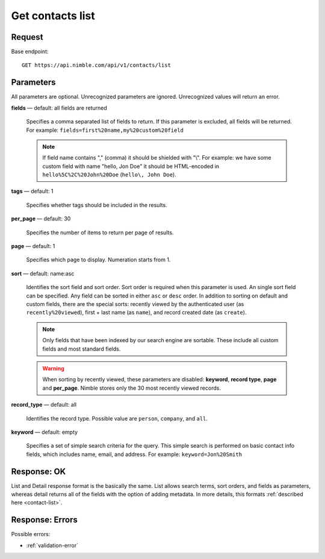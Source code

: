 =================
Get contacts list
=================

Request 
-------
Base endpoint::

    GET https://api.nimble.com/api/v1/contacts/list

Parameters
----------

All parameters are optional. Unrecognized parameters are ignored. Unrecognized values will return an error.

**fields** — default: all fields are returned

  Specifies a comma separated list of fields to return. If this parameter is excluded, all fields will be returned. 
  For example: ``fields=first%20name,my%20custom%20field``

  .. note:: 
    If field name contains "," (comma) it should be shielded with "\\". For example: we have some custom field with name 
    "hello, Jon Doe" it should be HTML-encoded in ``hello%5C%2C%20John%20Doe`` (``hello\, John Doe``).

**tags** — default: 1

  Specifies whether tags should be included in the results. 


**per_page** — default: 30

  Specifies the number of items to return per page of results.

**page** — default: 1

  Specifies which page to display. Numeration starts from 1. 

**sort** — default: name:asc

  Identifies the sort field and sort order. Sort order is required when this parameter is used. 
  An single sort field can be specified. Any field can be sorted in either ``asc`` or ``desc`` order.
  In addition to sorting on default and custom fields, there are the special sorts: recently viewed by the authenticated 
  user (as ``recently%20viewed``), first + last name (as ``name``), and record created date (as ``create``).

  .. note:: 
    Only fields that have been indexed by our search engine are sortable. These include all custom fields and most standard fields.

  .. warning::
    When sorting by recently viewed, these parameters are disabled: **keyword**, **record type**, **page** and **per_page**. 
    Nimble stores only the 30 most recently viewed records.

**record_type** — default: all

  Identifies the record type. Possible value are ``person``, ``company``, and ``all``.

**keyword** — default: empty

  Specifies a set of simple search criteria for the query. This simple search is performed on basic contact info fields, 
  which includes name, email, and address. For example: ``keyword=Jon%20Smith``

Response: OK
------------

List and Detail response format is the basically the same. List allows search terms, sort orders, and fields as parameters, whereas detail returns all of the fields with the option of adding metadata. In more details, this formats :ref:`described here <contact-list>`.


Response: Errors
----------------
Possible errors:

* :ref:`validation-error`
